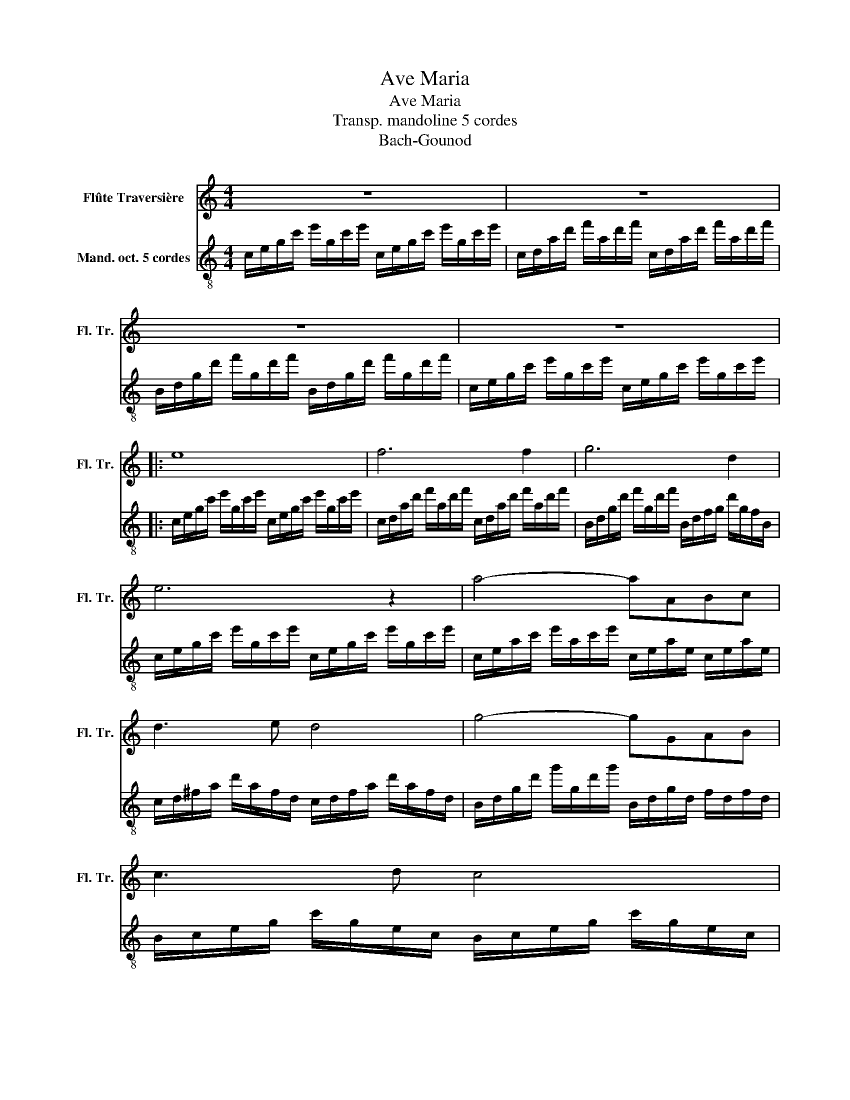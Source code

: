 X:1
T:Ave Maria
T:Ave Maria
T:Transp. mandoline 5 cordes
T:Bach-Gounod
%%score 1 2
L:1/8
M:4/4
K:C
V:1 treble nm="Flûte Traversière" snm="Fl. Tr."
V:2 treble-8 nm="Mand. oct. 5 cordes"
V:1
 z8 | z8 | z8 | z8 |: e8 | f6 f2 | g6 d2 | e6 z2 | a4- aABc | d3 e d4 | g4- gGAB | c3 d c4 | %12
 c'4- c'cde | ^f3 e d2 A2 | B4- B z d2 | e4- eefg | a4 A4 | d4- ddef | g4 G4 | c4- ccde | %20
 f4- ffga | b3 a g2 d2 | e4- e z/ z2 e/ | g4 e2 z3/2 e/ | a4 A2 z z/ a/ | a4 c2 z z/ a/ | %26
 c'4 ^d2 z z/ c'/ | c'4 c2 z z/ d/ | d4- ddcB | g3 e c2 z2 | f4- ffed | d'3 b g4 | a4- aabc' | %33
 e'4- e'c'ge | d4- daba | agfd BGFD | c6 z2 :| z8 | z8 | z8 | z6 z/ z/ z |] %41
V:2
 c/e/g/c'/ e'/g/c'/e'/ c/e/g/c'/ e'/g/c'/e'/ | c/d/a/d'/ f'/a/d'/f'/ c/d/a/d'/ f'/a/d'/f'/ | %2
 B/d/g/d'/ f'/g/d'/f'/ B/d/g/d'/ f'/g/d'/f'/ | c/e/g/c'/ e'/g/c'/e'/ c/e/g/c'/ e'/g/c'/e'/ |: %4
 c/e/g/c'/ e'/g/c'/e'/ c/e/g/c'/ e'/g/c'/e'/ | c/d/a/d'/ f'/a/d'/f'/ c/d/a/d'/ f'/a/d'/f'/ | %6
 B/d/g/d'/ f'/g/d'/f'/ B/d/f/g/ d'/g/f/B/ | c/e/g/c'/ e'/g/c'/e'/ c/e/g/c'/ e'/g/c'/e'/ | %8
 c/e/a/c'/ e'/a/c'/e'/ c/e/a/e/ c/e/a/e/ | c/d/^f/a/ d'/a/f/d/ c/d/f/a/ d'/a/f/d/ | %10
 B/d/g/d'/ g'/g/d'/g'/ B/d/g/d/ f/d/f/d/ | B/c/e/g/ c'/g/e/c/ B/c/e/g/ c'/g/e/c/ | %12
 A/c/e/g/ a/c/e/g/ A/c/e/g/ a/c/e/g/ | D/A/c/d/ ^f/c/d/f/ D/A/c/d/ f/c/d/f/ | %14
 G/B/d/g/ b/d/g/b/ G/B/d/g/ b/d/g/b/ | G/_B/e/g/ ^c'/e/g/c'/ G/B/e/g/ c'/g/e/B/ | %16
 F/A/d/e/ d/A/d/f/ F/A/d/e/ d/A/d/f/ | F/_A/d/f/ b/d/f/b/ F/A/B/d/ _a/f/d/B/ | %18
 E/G/c/e/ c/G/c/e/ E/G/c/e/ c/G/c/e/ | E/F/A/c/ e/A/c/e/ E/F/A/c/ e/A/c/e/ | %20
 D/F/A/c/ e/A/c/e/ D/F/A/c/ e/A/c/e/ | G,/D/G/B/ f/G/B/f/ G,/D/G/B/ f/G/B/f/ | %22
 C/E/G/c/ e/G/c/e/ C/E/G/c/ e/G/c/e/ | C/G/_B/c/ e/B/c/e/ C/G/B/c/ e/B/c/e/ | %24
 F/f/a/c'/ e'/a/c'/e'/ F/f/a/c'/ e'/a/c'/e'/ | ^F/^f/a/c'/ _e'/a/c'/^d'/ F/f/a/c'/ e'/a/c'/e'/ | %26
 G/_E/B/c/ _e/B/c/e/ G/E/B/c/ e/B/c/e/ | _A/F/B/c/ d/B/c/d/ A/F/B/c/ d/B/c/d/ | %28
 G/F/G/B/ d/G/B/d/ G/F/G/B/ d/G/B/d/ | G/E/G/c/ e/G/c/e/ G/E/G/c/ e/G/c/e/ | %30
 G/D/G/c/ f/G/c/f/ G/D/G/c/ f/G/c/f/ | G/D/G/B/ f/G/B/f/ G/D/G/B/ f/G/B/f/ | %32
 G/_E/A/c/ ^f/A/c/f/ G/E/A/c/ f/A/c/f/ | G/E/G/c/ e/G/c/e/ g/c/e/g/ e/c/G/c/ | %34
 G/D/G/c/ f/G/c/f/ G/D/G/c/ f/G/c/f/ | G/D/G/B/ f/G/B/d/ G/D/G/B/ d/B/G/B/ | %36
 C/c/g/c'/ e'/g/c'/e'/ c/e/g/c'/ e'/g/c'/e'/ :| C/c/g/_b/ e'/g/b/e'/ C/c/g/b/ e'/g/b/e'/ | %38
 C/c/f/a/ c'/f'/c'/a/ c'/a/f/a/ f/d/f/d/ | C/B/g/b/ d'/f'/d'/b/ d'/b/g/b/ d/f/e/d/ | [CGcec']8 |] %41

